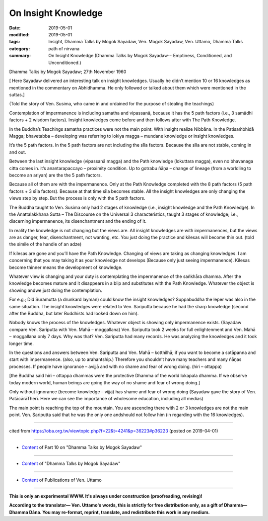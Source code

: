 ==========================================
On Insight Knowledge
==========================================

:date: 2019-05-01
:modified: 2019-05-01
:tags: Insight, Dhamma Talks by Mogok Sayadaw, Ven. Mogok Sayadaw, Ven. Uttamo, Dhamma Talks
:category: path of nirvana
:summary: On Insight Knowledge (Dhamma Talks by Mogok Sayadaw-- Emptiness, Conditioned, and Unconditioned.)

Dhamma Talks by Mogok Sayadaw; 27th November 1960

[ Here Sayadaw delivered an interesting talk on insight knowledges. Usually he didn’t mention 10 or 16 knowledges as mentioned in the commentary on Abhidhamma. He only followed or talked about them which were mentioned in the suttas.]

(Told the story of Ven. Susima, who came in and ordained for the purpose of stealing the teachings) 

Contemplation of impermanence is including samatha and vipassanā, because it has the 5 path factors (i.e., 3 samādhi factors + 2 wisdom factors). Insight knowledges come before and then follows after with The Path Knowledge. 

In the Buddha’s Teachings samatha practices were not the main point. With insight realize Nibbāna. In the Patisaṁbhidā Magga; bhavetabba – developing was referring to lokiya magga – mundane knowledge or 
insight knowledges. 

It’s the 5 path factors. In the 5 path factors are not including the sīla factors. Because the sīla are not stable, coming in and out. 

Between the last insight knowledge (vipassanā magga) and the Path knowledge (lokuttara magga), even no bhavanaga citta comes in. it’s anantarapaccayo – proximity condition. Up to gotrabu ñāṇa – change of lineage (from a worldling to become an ariyan) are the the 5 path factors. 

Because all of them are with the impermanence. Only at the Path Knowledge completed with the 8 path factors (5 path factors + 3 sīla factors). Because at that time sīla becomes stable. All the insight knowledges are only changing the views step by step. But the process is only with the 5 path factors.

The Buddha taught to Ven. Susima only had 2 stages of knowledge (i.e., insight knowledge and the Path Knowledge). In the Anattalakkhana Sutta – The Discourse on the Universal 3 characteristics, taught 3 stages of knowledge; i.e., discerning impermanence, its disenchantment and the ending of it. 

In reality the knowledge is not changing but the views are. All insight knowledges are with impermanences, but the views are as danger, fear, disenchantment, not wanting, etc. You just doing the practice and kilesas will become thin out. (told the simile of the handle of an adze)

If kilesas are gone and you’ll have the Path Knowledge. Changing of views are taking as changing knowledges. I am concerning that you may taking it as your knowledge not develops (Because only just seeing impermanence). Kilesas become thinner means the development of knowledge. 

Whatever view is changing and your duty is contemplating the impermanence of the saṅkhāra dhamma. After the knowledge becomes mature and it disappears in a blip and substitutes with the Path Knowledge. Whatever the object is showing andwe just doing the contemplation. 

For e.g.; Did Suramutta (a drunkard layman) could know the insight knowledges? Suppabuddha the leper was also in the same situation. The insight knowledges were related to Ven. Sariputta because he had the sharp knowledge (second after the Buddha, but later Buddhists had looked down on him). 

Nobody knows the process of the knowledges. Whatever object is showing only impermanence exists. (Sayadaw compare Ven. Sariputta with Ven. Mahā – moggallana) Ven. Sariputta took 2 weeks for full enlightenment and Ven. Mahā – moggallana only 7 days. Why was that? Ven. Sariputta had many records. He was analyzing the knowledges and it took longer time.

In the questions and answers between Ven. Sariputta and Ven. Mahā – kotthilhā; if you want to become a sotāpanna and start with impermanence. (also, up to arahantship.) Therefore you shouldn’t have many teachers and many ñāṇas processes. If people have ignorance – avijjā and with no shame and fear of wrong doing. (hiri – ottappa) 

[the Buddha said hiri – ottappa dhammas were the protective Dhamma of the world lokapala dhamma. If we observe today modern world, human beings are going the way of no shame and fear of wrong doing.]

Only without ignorance (become knowledge – vijjā) has shame and fear of wrong doing (Sayadaw gave the story of Ven. PatācārāTherī. Here we can see the importance of wholesome education, including all medias)

The main point is reaching the top of the mountain. You are ascending there with 2 or 3 knowledges are not the main point. Ven. Sariputta said that he was the only one andshould not follow him (in regarding with the 16 knowledges).

------

cited from https://oba.org.tw/viewtopic.php?f=22&t=4241&p=36223#p36223 (posted on 2019-04-01)

------

- `Content <{filename}pt10-content-of-part10%zh.rst>`__ of Part 10 on "Dhamma Talks by Mogok Sayadaw"

------

- `Content <{filename}content-of-dhamma-talks-by-mogok-sayadaw%zh.rst>`__ of "Dhamma Talks by Mogok Sayadaw"

------

- `Content <{filename}../publication-of-ven-uttamo%zh.rst>`__ of Publications of Ven. Uttamo

------

**This is only an experimental WWW. It's always under construction (proofreading, revising)!**

**According to the translator— Ven. Uttamo's words, this is strictly for free distribution only, as a gift of Dhamma—Dhamma Dāna. You may re-format, reprint, translate, and redistribute this work in any medium.**

..
  2019-04-29  create rst; post on 05-01